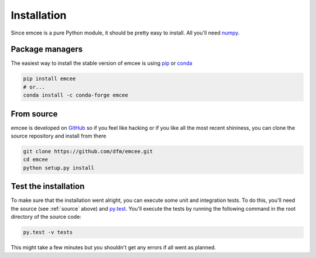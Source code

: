 .. _install:

Installation
============

Since emcee is a pure Python module, it should be pretty easy to install.
All you'll need `numpy <http://numpy.scipy.org/>`_.


Package managers
----------------

The easiest way to install the stable version of emcee is using
`pip <http://www.pip-installer.org/>`_ or `conda <https://conda.io>`_

.. code-block:: bash

    pip install emcee
    # or...
    conda install -c conda-forge emcee


.. _source:

From source
-----------

emcee is developed on `GitHub <https://github.com/dfm/emcee>`_ so if you feel
like hacking or if you like all the most recent shininess, you can clone the
source repository and install from there

.. code-block:: bash

    git clone https://github.com/dfm/emcee.git
    cd emcee
    python setup.py install


Test the installation
---------------------

To make sure that the installation went alright, you can execute some unit and
integration tests.
To do this, you'll need the source (see :ref:`source` above) and
`py.test <https://docs.pytest.org>`_.
You'll execute the tests by running the following command in the root
directory of the source code:

.. code-block:: bash

    py.test -v tests

This might take a few minutes but you shouldn't get any errors if all went
as planned.
